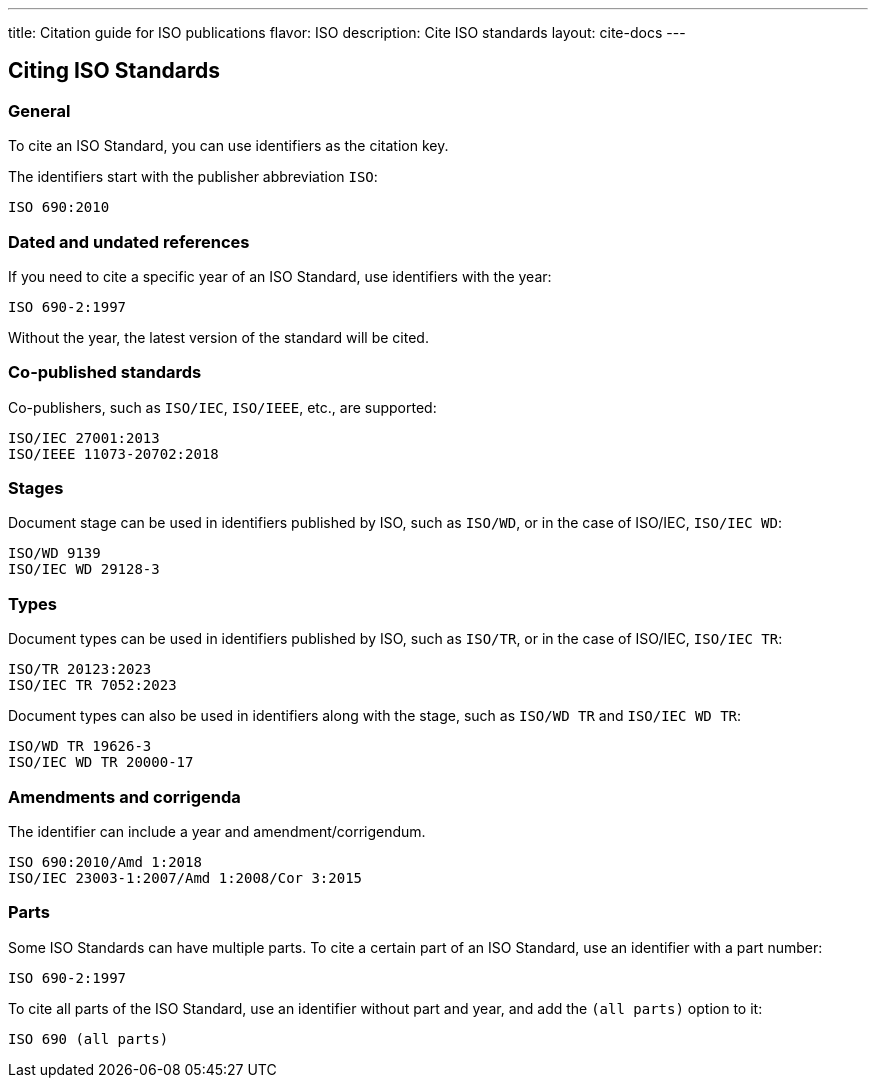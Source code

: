 ---
title: Citation guide for ISO publications
flavor: ISO
description: Cite ISO standards
layout: cite-docs
---

== Citing ISO Standards

=== General

To cite an ISO Standard, you can use identifiers as the citation key.

The identifiers start with the publisher abbreviation `ISO`:

[example]
[source]
----
ISO 690:2010
----

=== Dated and undated references

If you need to cite a specific year of an ISO Standard, use identifiers with the year:

----
ISO 690-2:1997
----

Without the year, the latest version of the standard will be cited.

=== Co-published standards

Co-publishers, such as `ISO/IEC`, `ISO/IEEE`, etc., are supported:

----
ISO/IEC 27001:2013
ISO/IEEE 11073-20702:2018
----

=== Stages

Document stage can be used in identifiers published by ISO, such as `ISO/WD`, or in the case of ISO/IEC, `ISO/IEC WD`:

----
ISO/WD 9139
ISO/IEC WD 29128-3
----

=== Types

Document types can be used in identifiers published by ISO, such as `ISO/TR`, or in the case of ISO/IEC, `ISO/IEC TR`:

----
ISO/TR 20123:2023
ISO/IEC TR 7052:2023
----

Document types can also be used in identifiers along with the stage, such as `ISO/WD TR` and `ISO/IEC WD TR`:

----
ISO/WD TR 19626-3
ISO/IEC WD TR 20000-17
----


=== Amendments and corrigenda

The identifier can include a year and amendment/corrigendum.

----
ISO 690:2010/Amd 1:2018
ISO/IEC 23003-1:2007/Amd 1:2008/Cor 3:2015
----


=== Parts

Some ISO Standards can have multiple parts. To cite a certain part of an ISO Standard, use an identifier with a part number:

----
ISO 690-2:1997
----

To cite all parts of the ISO Standard, use an identifier without part and year, and add the `(all parts)` option to it:

----
ISO 690 (all parts)
----

